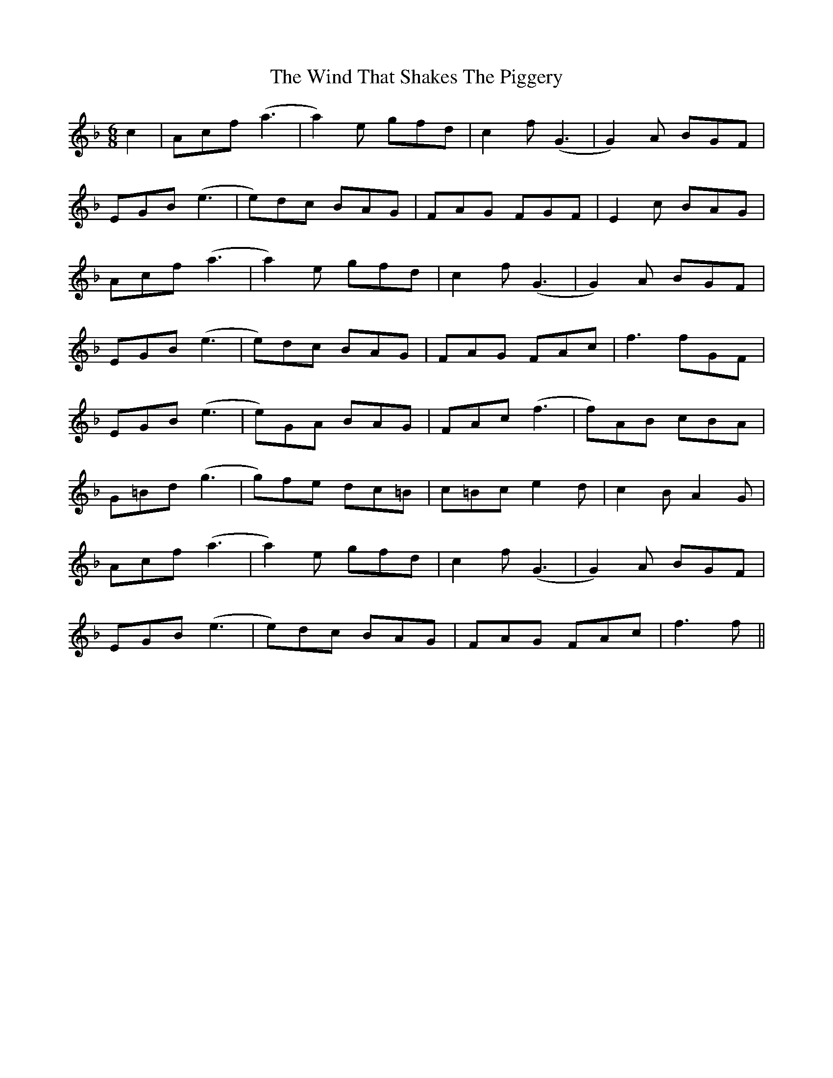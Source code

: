X: 43078
T: Wind That Shakes The Piggery, The
R: jig
M: 6/8
K: Fmajor
c2|Acf(a3|a2)e gfd|c2f (G3|G2)A BGF|
EGB(e3|e)dc BAG|FAG FGF|E2c BAG|
Acf(a3|a2)e gfd|c2f (G3|G2)A BGF|
EGB(e3|e)dc BAG|FAG FAc|f3 fGF|
EGB (e3|e)GA BAG|FAc (f3|f)AB cBA|
G=Bd (g3|g)fe dc=B|c=Bc e2d|c2B A2 G|
Acf(a3|a2)e gfd|c2f (G3|G2)A BGF|
EGB(e3|e)dc BAG|FAG FAc|f3 f||

